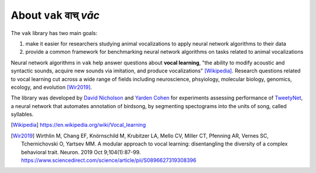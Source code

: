 .. _about:

======================
About ``vak`` वाच् *vāc*
======================

The ``vak`` library has two main goals:

1. make it easier for researchers studying animal vocalizations to
   apply neural network algorithms to their data
2. provide a common framework for benchmarking neural
   network algorithms on tasks related to animal vocalizations

Neural network algorithms in ``vak`` help answer questions about **vocal learning**,
"the ability to modify acoustic and syntactic sounds,
acquire new sounds via imitation, and produce vocalizations" [Wikipedia]_.
Research questions related to vocal learning cut across a wide range of fields
including neuroscience, phsyiology, molecular biology, genomics, ecology, and evolution [Wir2019]_.

The library was developed by
`David Nicholson <https://nicholdav.info/>`_
and
`Yarden Cohen <https://yardencsgithub.github.io/>`_
for experiments assessing performance of
`TweetyNet <https://github.com/yardencsGitHub/tweetynet>`_,
a neural network that automates annotation of birdsong,
by segmenting spectograms into the units of song, called syllables.

.. [Wikipedia] https://en.wikipedia.org/wiki/Vocal_learning

.. [Wir2019] Wirthlin M, Chang EF, Knörnschild M, Krubitzer LA, Mello CV, Miller CT,
             Pfenning AR, Vernes SC, Tchernichovski O, Yartsev MM.
             A modular approach to vocal learning: disentangling the diversity of
             a complex behavioral trait. Neuron. 2019 Oct 9;104(1):87-99.
             https://www.sciencedirect.com/science/article/pii/S0896627319308396
